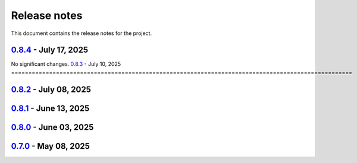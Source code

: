 .. _ref_release_notes:

Release notes
#############

This document contains the release notes for the project.

.. vale off

.. towncrier release notes start

`0.8.4 <https://github.com/ansys/magnet-segmentation-toolkit/releases/tag/v0.8.4>`_ - July 17, 2025
===================================================================================================
No significant changes.
`0.8.3 <https://github.com/ansys/magnet-segmentation-toolkit/releases/tag/v0.8.3>`_ - July 10, 2025
===================================================================================================

.. tab-set::


  .. tab-item:: Dependencies

    .. list-table::
        :header-rows: 0
        :widths: auto

        * - Bump actions/download-artifact from 4.1.9 to 4.3.0
          - `#259 <https://github.com/ansysmagnet-segmentation-toolkit/pull/259>`_


  .. tab-item:: Fixed

    .. list-table::
        :header-rows: 0
        :widths: auto

        * - Ci cd
          - `#271 <https://github.com/ansysmagnet-segmentation-toolkit/pull/271>`_


  .. tab-item:: Maintenance

    .. list-table::
        :header-rows: 0
        :widths: auto

        * - Update changelog for v0.8.2
          - `#269 <https://github.com/ansysmagnet-segmentation-toolkit/pull/269>`_


`0.8.2 <https://github.com/ansys/magnet-segmentation-toolkit/releases/tag/v0.8.2>`_ - July 08, 2025
===================================================================================================

.. tab-set::


  .. tab-item:: Fixed

    .. list-table::
        :header-rows: 0
        :widths: auto

        * - Populate props
          - `#268 <https://github.com/ansysmagnet-segmentation-toolkit/pull/268>`_


  .. tab-item:: Maintenance

    .. list-table::
        :header-rows: 0
        :widths: auto

        * - Update changelog for v0.8.1
          - `#265 <https://github.com/ansysmagnet-segmentation-toolkit/pull/265>`_


`0.8.1 <https://github.com/ansys/magnet-segmentation-toolkit/releases/tag/v0.8.1>`_ - June 13, 2025
===================================================================================================

.. tab-set::


  .. tab-item:: Dependencies

    .. list-table::
        :header-rows: 0
        :widths: auto

        * - Bump ansys/actions from 9 to 10
          - `#262 <https://github.com/ansysmagnet-segmentation-toolkit/pull/262>`_


  .. tab-item:: Documentation

    .. list-table::
        :header-rows: 0
        :widths: auto

        * - update installation.rst
          - `#263 <https://github.com/ansysmagnet-segmentation-toolkit/pull/263>`_


  .. tab-item:: Maintenance

    .. list-table::
        :header-rows: 0
        :widths: auto

        * - update CHANGELOG for v0.8.0
          - `#260 <https://github.com/ansysmagnet-segmentation-toolkit/pull/260>`_

        * - update - 0.9.dev0
          - `#261 <https://github.com/ansysmagnet-segmentation-toolkit/pull/261>`_


`0.8.0 <https://github.com/ansys/magnet-segmentation-toolkit/releases/tag/v0.8.0>`_ - June 03, 2025
===================================================================================================

.. tab-set::


  .. tab-item:: Fixed

    .. list-table::
        :header-rows: 0
        :widths: auto

        * - improve skew
          - `#251 <https://github.com/ansysmagnet-segmentation-toolkit/pull/251>`_

        * - rotate insulation sheet + update cicd pypi
          - `#258 <https://github.com/ansysmagnet-segmentation-toolkit/pull/258>`_


  .. tab-item:: Maintenance

    .. list-table::
        :header-rows: 0
        :widths: auto

        * - update CHANGELOG for v0.7.0
          - `#249 <https://github.com/ansysmagnet-segmentation-toolkit/pull/249>`_

        * - Update v0.8.dev0
          - `#250 <https://github.com/ansysmagnet-segmentation-toolkit/pull/250>`_

        * - update cicd and add linux tests
          - `#254 <https://github.com/ansysmagnet-segmentation-toolkit/pull/254>`_

        * - add codecov.yml
          - `#256 <https://github.com/ansysmagnet-segmentation-toolkit/pull/256>`_


`0.7.0 <https://github.com/ansys/magnet-segmentation-toolkit/releases/tag/v0.7.0>`_ - May 08, 2025
==================================================================================================

.. tab-set::


  .. tab-item:: Documentation

    .. list-table::
        :header-rows: 0
        :widths: auto

        * - Update ``CONTRIBUTORS.md`` with the latest contributors
          - `#243 <https://github.com/ansysmagnet-segmentation-toolkit/pull/243>`_


  .. tab-item:: Fixed

    .. list-table::
        :header-rows: 0
        :widths: auto

        * - Fix release artifacts
          - `#248 <https://github.com/ansysmagnet-segmentation-toolkit/pull/248>`_


  .. tab-item:: Miscellaneous

    .. list-table::
        :header-rows: 0
        :widths: auto

        * - Create installer
          - `#245 <https://github.com/ansysmagnet-segmentation-toolkit/pull/245>`_


.. vale on